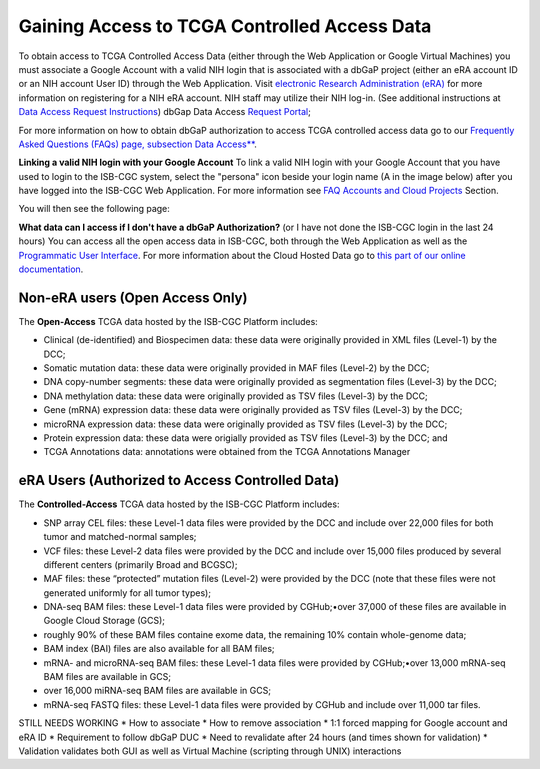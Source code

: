 ************************************************
Gaining Access to TCGA Controlled Access Data
************************************************
To obtain access to TCGA Controlled Access Data (either through the Web Application or Google Virtual Machines) you must associate a Google Account with a valid NIH login that is associated with a dbGaP project (either an eRA account ID or an NIH account User ID) through the Web Application. Visit `electronic Research Administration (eRA) <http://era.nih.gov>`_ for more information on registering for a NIH eRA account. NIH staff may utilize their NIH log-in. (See additional instructions at `Data Access Request Instructions <http://www.genome.gov/20019654>`_) dbGap Data Access `Request Portal <http://dbgap.ncbi.nlm.nih.gov/aa/wga.cgi?login=&page=login>`_; 

For more information on how to obtain dbGaP authorization to access TCGA controlled access data go to our `Frequently Asked Questions (FAQs) page, subsection Data Access** <http://http://isb-cancer-genomics-cloud.readthedocs.org/en/latest/sections/FAQ.html?>`_.


**Linking a valid NIH login with your Google Account** To link a valid NIH login with your Google Account that you have used to login to the ISB-CGC system, select the "persona" icon beside your login name (A in the image below) after you have logged into the ISB-CGC Web Application.  For more information see `FAQ Accounts and Cloud Projects <http://isb-cancer-genomics-cloud.readthedocs.org/en/latest/sections/FAQ.html?>`_ Section. 

.. image:: personaeicon-NIHLoginAssoc.png
   :scale: 50
   :align: center

You will then see the following page:

.. image:: NIHAssociationPage.png
   :scale: 50
   :align: center

**What data can I access if I don't have a dbGaP Authorization?** (or I have not done the ISB-CGC login in the last 24 hours)  You can access all the open access data in ISB-CGC, both through the Web Application as well as the `Programmatic User Interface <../Prog-APIs.rst>`_.  For more information about the Cloud Hosted Data go to `this part of our online documentation <../Hosted-Data.rst>`_.

**Non-eRA users** (Open Access Only)
************************************
The **Open-Access** TCGA data hosted by the ISB-CGC Platform includes:

• Clinical (de-identified) and Biospecimen data: these data were originally provided in XML files (Level-1) by the DCC;
• Somatic mutation data: these data were originally provided in MAF files (Level-2) by the DCC;
• DNA copy-number segments: these data were originally provided as segmentation files (Level-3) by the DCC;
• DNA methylation data: these data were originally provided as TSV files (Level-3) by the DCC;
• Gene (mRNA) expression data: these data were originally provided as TSV files (Level-3) by the DCC;
• microRNA expression data: these data were originally provided as TSV files (Level-3) by the DCC;
• Protein expression data: these data were origially provided as TSV files (Level-3) by the DCC; and
• TCGA Annotations data: annotations were obtained from the TCGA Annotations Manager

eRA Users (Authorized to Access Controlled Data)
************************************************
The **Controlled-Access** TCGA data hosted by the ISB-CGC Platform includes:

• SNP array CEL files: these Level-1 data files were provided by the DCC and include over 22,000 files for both tumor and matched-normal samples;
• VCF files: these Level-2 data files were provided by the DCC and include over 15,000 files produced by several different centers (primarily Broad and BCGSC);
• MAF files: these “protected” mutation files (Level-2) were provided by the DCC (note that these files were not generated uniformly for all tumor types);
• DNA-seq BAM files: these Level-1 data files were provided by CGHub;•over 37,000 of these files are available in Google Cloud Storage (GCS);
• roughly 90% of these BAM files containe exome data, the remaining 10% contain whole-genome data;
• BAM index (BAI) files are also available for all BAM files;
• mRNA- and microRNA-seq BAM files: these Level-1 data files were provided by CGHub;•over 13,000 mRNA-seq BAM files are available in GCS;
• over 16,000 miRNA-seq BAM files are available in GCS;

• mRNA-seq FASTQ files: these Level-1 data files were provided by CGHub and include over 11,000 tar files.



STILL NEEDS WORKING
* How to associate
* How to remove association
* 1:1 forced mapping for Google account and eRA ID
* Requirement to follow dbGaP DUC
* Need to revalidate after 24 hours (and times shown for validation)
* Validation validates both GUI as well as Virtual Machine (scripting through UNIX) interactions
